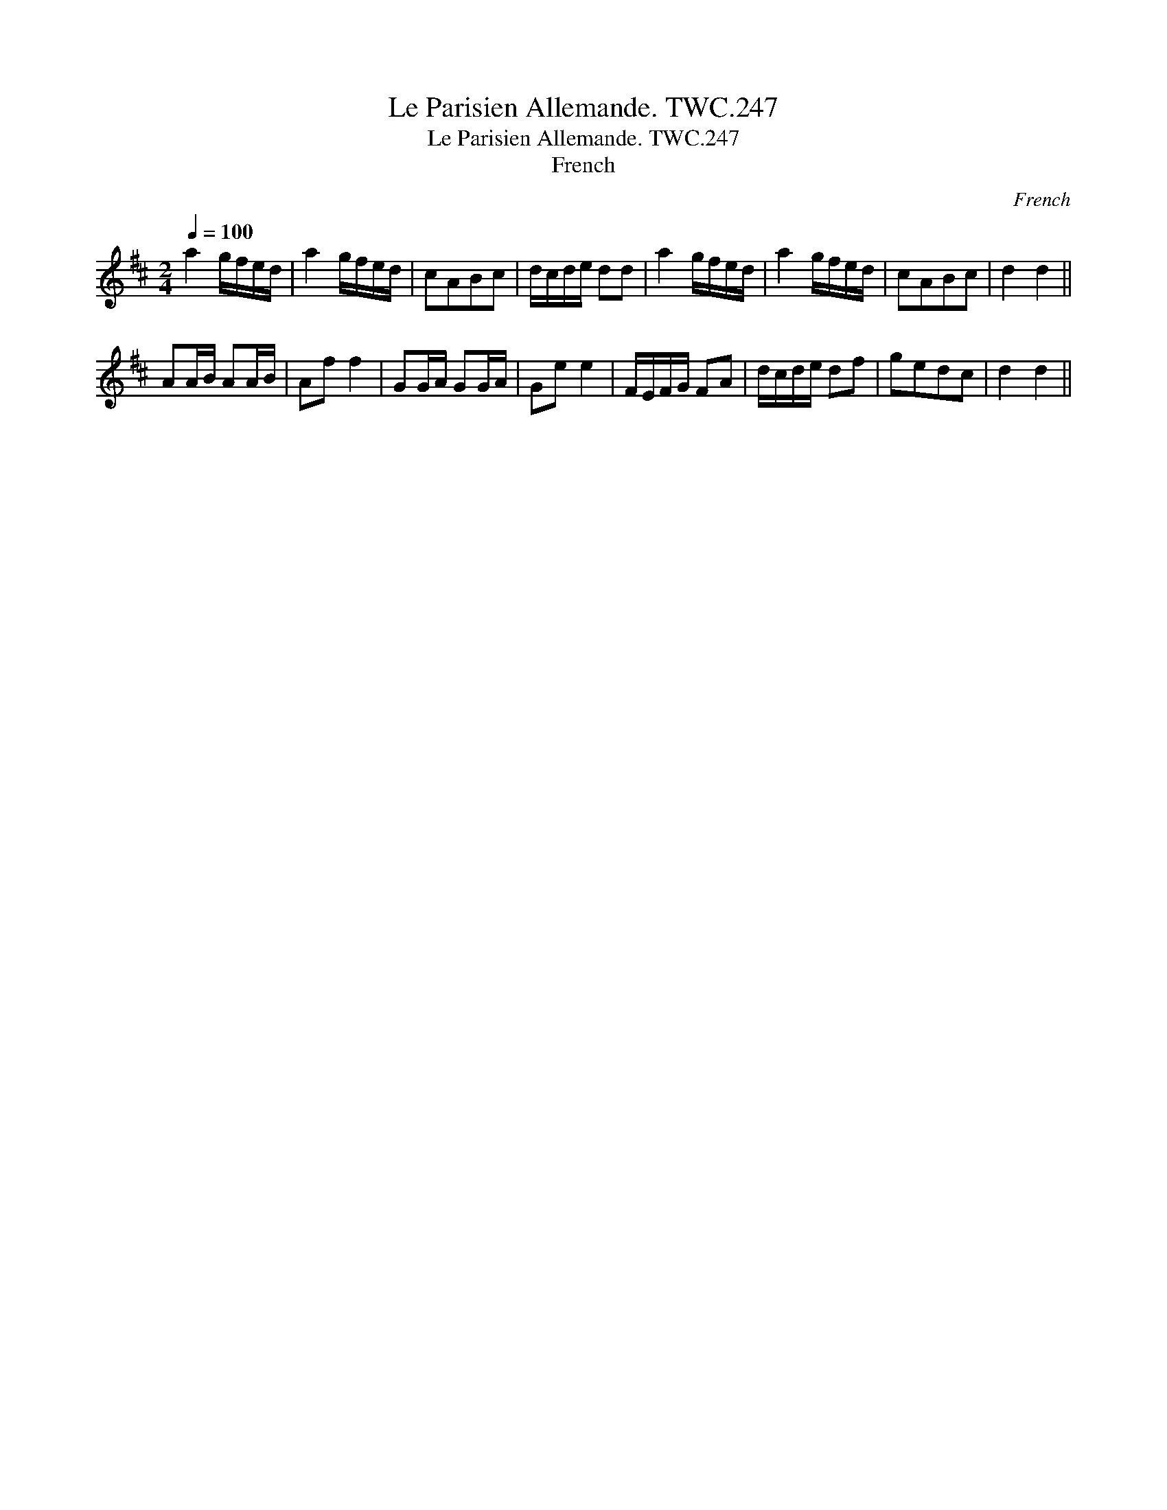 X:1
T:Parisien Allemande. TWC.247, Le
T:Parisien Allemande. TWC.247, Le
T:French
C:French
L:1/8
Q:1/4=100
M:2/4
K:D
V:1 treble 
V:1
 a2 g/f/e/d/ | a2 g/f/e/d/ | cABc | d/c/d/e/ dd | a2 g/f/e/d/ | a2 g/f/e/d/ | cABc | d2 d2 || %8
 AA/B/ AA/B/ | Af f2 | GG/A/ GG/A/ | Ge e2 | F/E/F/G/ FA | d/c/d/e/ df | gedc | d2 d2 || %16

